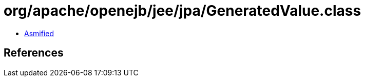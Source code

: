 = org/apache/openejb/jee/jpa/GeneratedValue.class

 - link:GeneratedValue-asmified.java[Asmified]

== References

